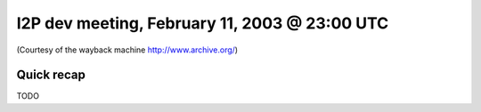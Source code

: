 I2P dev meeting, February 11, 2003 @ 23:00 UTC
==============================================

(Courtesy of the wayback machine http://www.archive.org/)

Quick recap
-----------

TODO
